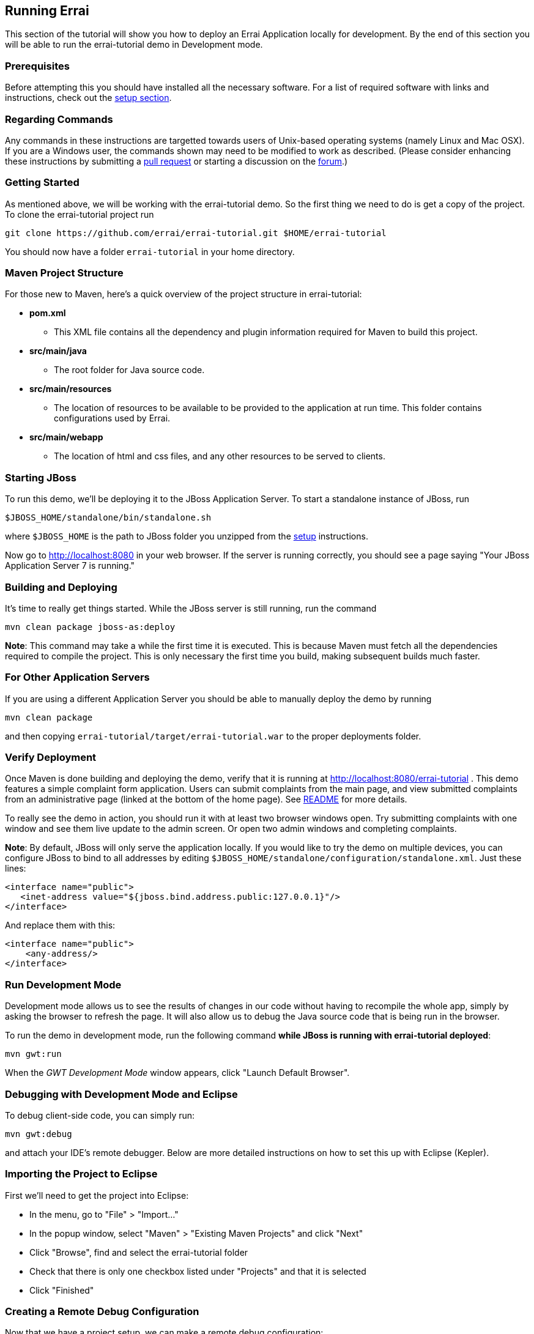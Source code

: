 == Running Errai

This section of the tutorial will show you how to deploy an Errai
Application locally for development. By the end of this section you will
be able to run the errai-tutorial demo in Development mode.

=== Prerequisites

Before attempting this you should have installed all the necessary
software. For a list of required software with links and instructions,
check out the link:SETUP.adoc[setup section].

=== Regarding Commands

Any commands in these instructions are targetted towards users of
Unix-based operating systems (namely Linux and Mac OSX). If you are a
Windows user, the commands shown may need to be modified to work as
described. (Please consider enhancing these instructions by submitting a
https://github.com/errai/errai-tutorial[pull request] or starting a
discussion on the https://community.jboss.org/en/errai[forum].)

=== Getting Started

As mentioned above, we will be working with the errai-tutorial demo. So
the first thing we need to do is get a copy of the project. To clone the
errai-tutorial project run

--------------------------------------------------------------------------
git clone https://github.com/errai/errai-tutorial.git $HOME/errai-tutorial
--------------------------------------------------------------------------

You should now have a folder `errai-tutorial` in your home directory.

=== Maven Project Structure

For those new to Maven, here's a quick overview of the project structure
in errai-tutorial:

* *pom.xml*
** This XML file contains all the dependency and plugin information
required for Maven to build this project.
* *src/main/java*
** The root folder for Java source code.
* *src/main/resources*
** The location of resources to be available to be provided to the
application at run time. This folder contains configurations used by
Errai.
* *src/main/webapp*
** The location of html and css files, and any other resources to be
served to clients.

=== Starting JBoss

To run this demo, we'll be deploying it to the JBoss Application Server.
To start a standalone instance of JBoss, run

----------------------------------------
$JBOSS_HOME/standalone/bin/standalone.sh
----------------------------------------

where `$JBOSS_HOME` is the path to JBoss folder you unzipped from the
link:SETUP.adoc[setup] instructions.

Now go to http://localhost:8080 in your web browser. If the server is
running correctly, you should see a page saying "Your JBoss Application
Server 7 is running."

=== Building and Deploying

It's time to really get things started. While the JBoss server is still
running, run the command

---------------------------------
mvn clean package jboss-as:deploy
---------------------------------

*Note*: This command may take a while the first time it is executed.
This is because Maven must fetch all the dependencies required to
compile the project. This is only necessary the first time you build,
making subsequent builds much faster.

=== For Other Application Servers

If you are using a different Application Server you should be able to
manually deploy the demo by running

-----------------
mvn clean package
-----------------

and then copying `errai-tutorial/target/errai-tutorial.war` to the
proper deployments folder.

[[verify-deployment]]
=== Verify Deployment

Once Maven is done building and deploying the demo, verify that it is
running at http://localhost:8080/errai-tutorial . This demo features a
simple complaint form application. Users can submit complaints from the
main page, and view submitted complaints from an administrative page
(linked at the bottom of the home page). See link:../README.md[README] for more 
details.

To really see the demo in action, you should run it with at
least two browser windows open. Try submitting complaints with one
window and see them live update to the admin screen. Or open two admin
windows and completing complaints.

*Note*: By default, JBoss will only serve the application locally. If
you would like to try the demo on multiple devices, you can configure
JBoss to bind to all addresses by editing
`$JBOSS_HOME/standalone/configuration/standalone.xml`. Just these lines:

-----------------------------------------------------------------
<interface name="public">
   <inet-address value="${jboss.bind.address.public:127.0.0.1}"/>
</interface>
-----------------------------------------------------------------

And replace them with this:

-------------------------
<interface name="public">
    <any-address/>
</interface>
-------------------------

=== Run Development Mode

Development mode allows us to see the results of changes in our code
without having to recompile the whole app, simply by asking the browser 
to refresh the page. It will also allow us to debug the Java source 
code that is being run in the browser.

To run the demo in development mode, run the following command *while
JBoss is running with errai-tutorial deployed*:

-----------
mvn gwt:run
-----------

When the _GWT Development Mode_ window appears, click "Launch Default
Browser".

=== Debugging with Development Mode and Eclipse

To debug client-side code, you can simply run:

-------------
mvn gwt:debug
-------------

and attach your IDE's remote debugger. Below are more detailed
instructions on how to set this up with Eclipse (Kepler).

=== Importing the Project to Eclipse

First we'll need to get the project into Eclipse:

* In the menu, go to "File" > "Import..."
* In the popup window, select "Maven" > "Existing Maven Projects" and
click "Next"
* Click "Browse", find and select the errai-tutorial folder
* Check that there is only one checkbox listed under "Projects" and that
it is selected
* Click "Finished"

=== Creating a Remote Debug Configuration

Now that we have a project setup, we can make a remote debug
configuration:

* In the menu, go to "Run" > "Debug Configurations..."
* Find and select "Remote Java Application" in the left pane and click
"New Launch Configuration" in the top left corner
* Under "Project" click "Browse" and select the errai-tutorial project.
* Name the configuration, click "Close", and save the changes when
prompted

You will now be able run this configuration to debug client-side code
after running `mvn gwt:debug` in the command line.

=== Debugging Server-Side Code

To debug the server-side code, we will need to run JBoss AS in debug
mode and remote connect to it as well. Here is a script we can add to
`$JBOSS_HOME/bin` to start JBoss in debug mode with a single command:

[source,bash]
----------------------------------------------------------------------------------
# Allow remote debugging connections on port 8001
export JAVA_OPTS="-Xrunjdwp:transport=dt_socket,address=8001,server=y,suspend=n"
# Make sure to replace $JBOSS_HOME with the root folder of your JBoss installation
$JBOSS_HOME/bin/standalone.sh -c standalone-full.xml
----------------------------------------------------------------------------------

After that, setup a new remote debugger in your IDE exactly as before,
but change the port to 8001.

=== Putting it All Together

To debug the whole application from scratch should now involve two
commands:

1.  Start JBoss AS with the debug script above.
2.  Run the following command to build, package, and deploy your
server-side code, and then start GWT code-server for debugging:

-----------------------------------------------
mvn clean package jboss-as:deploy gwt:debug
-----------------------------------------------

=== Build and deploy as native app to your mobile device

The native application will have to know the absolute path to your 
server or cluster. For this demo you will have to change the REST 
and Errai Bus endpoint URL in Config.java and App.java (see comments) 
before building the native application. Make sure that your application
server instance is bound to an IP address that can be reached from your 
mobile device. The section <<verify-deployment, Verify Deployment>> 
desribes how to change the binding address of JBoss AS.

To produce the native applications run:

----
% mvn clean package -Pmobile,jboss7
----

After that you can simply install the native app on your phone or tablet.

Note that you will need to enable development options on your device and 
have the Android SDK installed on your local machine.

For deploying the native application to your Android device simply execute:
----
% adb install target/template/platforms/android/bin/HelloCordova-debug.apk
----